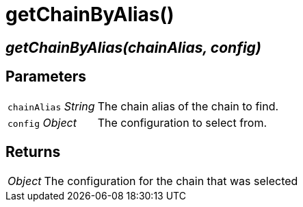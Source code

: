 = getChainByAlias()

== [.signature]__getChainByAlias(chainAlias, config)__

== Parameters

[horizontal]
[.api.p]`chainAlias` [.api.t]__String__::
The chain alias of the chain to find.

[.api.p]`config` [.api.t]__Object__::
The configuration to select from.


== Returns

[horizontal]
[.api.t]__Object__::
The configuration for the chain that was selected
